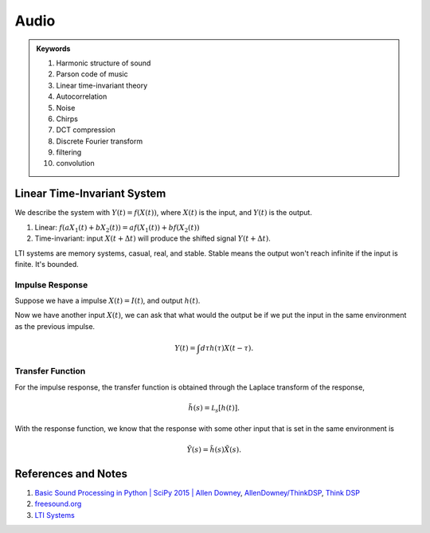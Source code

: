 Audio
=======================

.. admonition:: Keywords
   :class: note

   1. Harmonic structure of sound
   2. Parson code of music
   3. Linear time-invariant theory
   4. Autocorrelation
   5. Noise
   6. Chirps
   7. DCT compression
   8. Discrete Fourier transform
   9. filtering
   10. convolution


Linear Time-Invariant System
-----------------------------

We describe the system with :math:`Y(t) = f(X(t))`, where :math:`X(t)` is the input, and :math:`Y(t)` is the output.

1. Linear: :math:`f(a X_1(t) + b X_2(t)) = a f(X_1(t)) + b f(X_2(t))`
2. Time-invariant: input :math:`X(t+\Delta t)` will produce the shifted signal :math:`Y(t+\Delta t)`.


LTI systems are memory systems, casual, real, and stable. Stable means the output won't reach infinite if the input is finite. It's bounded.




Impulse Response
~~~~~~~~~~~~~~~~~~~~~~~~~~~~~~~~~~~~~~~~


Suppose we have a impulse :math:`X(t) = I(t)`, and output :math:`h(t)`.

Now we have another input :math:`X(t)`, we can ask that what would the output be if we put the input in the same environment as the previous impulse.

.. math::
   Y(t) = \int d\tau h(\tau) X(t-\tau).



Transfer Function
~~~~~~~~~~~~~~~~~~~~~~~~~~~~~~~~~~~~

For the impulse response, the transfer function is obtained through the Laplace transform of the response,

.. math::
   \tilde h(s) = \mathscr L_s [ h(t) ].

With the response function, we know that the response with some other input that is set in the same environment is

.. math::
   \tilde Y(s) = \tilde h(s) \tilde X(s).






References and Notes
-------------------------

1. `Basic Sound Processing in Python | SciPy 2015 | Allen Downey <https://www.youtube.com/watch?v=0ALKGR0I5MA>`_, `AllenDowney/ThinkDSP <https://github.com/AllenDowney/ThinkDSP>`_, `Think DSP <http://greenteapress.com/wp/think-dsp/>`_
2. `freesound.org <https://freesound.org/>`_
3. `LTI Systems <https://brilliant.org/wiki/linear-time-invariant-systems/>`_

